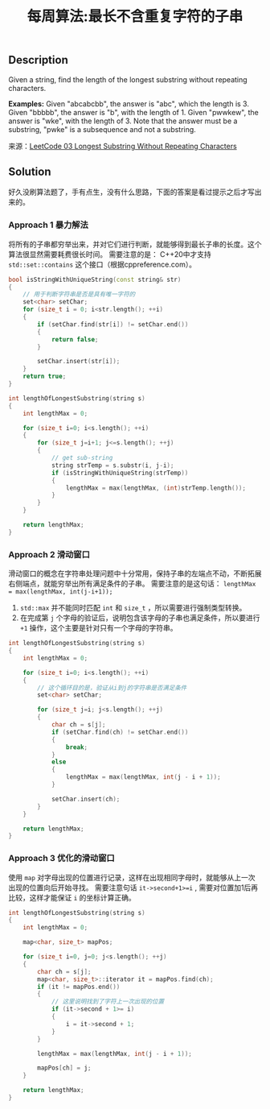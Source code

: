 #+BEGIN_COMMENT
.. title: 每周算法:最长不含重复字符的子串
.. slug: algorithm-weekly-longest-substring-without-repeating-characters
.. date: 2018-08-02 11:43:14 UTC+08:00
.. tags: algorithm, leetcode
.. category: algorithm
.. link: https://leetcode.com/problems/longest-substring-without-repeating-characters/description/
.. description: 
.. type: text
#+END_COMMENT

#+TITLE: 每周算法:最长不含重复字符的子串

** Description
Given a string, find the length of the longest substring without repeating characters.

*Examples:*
Given "abcabcbb", the answer is "abc", which the length is 3.
Given "bbbbb", the answer is "b", with the length of 1.
Given "pwwkew", the answer is "wke", with the length of 3. Note that the answer must be a substring, "pwke" is a subsequence and not a substring.

来源：[[https://leetcode.com/problems/longest-substring-without-repeating-characters/description/][LeetCode 03 Longest Substring Without Repeating Characters]]

** Solution
好久没刷算法题了，手有点生，没有什么思路，下面的答案是看过提示之后才写出来的。

*** Approach 1 暴力解法

将所有的子串都穷举出来，并对它们进行判断，就能够得到最长子串的长度。这个算法很显然需要耗费很长时间。
需要注意的是： C++20中才支持 =std::set::contains= 这个接口（根据cppreference.com）。

#+BEGIN_SRC cpp
bool isStringWithUniqueString(const string& str)
{
    // 用于判断字符串是否是具有唯一字符的
    set<char> setChar;
    for (size_t i = 0; i<str.length(); ++i)
    {
        if (setChar.find(str[i]) != setChar.end())
        {
            return false;
        }
        
        setChar.insert(str[i]);
    }
    return true;
}

int lengthOfLongestSubstring(string s)
{
    int lengthMax = 0;

    for (size_t i=0; i<s.length(); ++i)
    {
        for (size_t j=i+1; j<=s.length(); ++j)
        {
            // get sub-string
            string strTemp = s.substr(i, j-i);
            if (isStringWithUniqueString(strTemp))
            {
                lengthMax = max(lengthMax, (int)strTemp.length());
            }
        }
    }

    return lengthMax;
}
#+END_SRC


*** Approach 2 滑动窗口
滑动窗口的概念在字符串处理问题中十分常用，保持子串的左端点不动，不断拓展右侧端点，就能穷举出所有满足条件的子串。
需要注意的是这句话： ~lengthMax = max(lengthMax, int(j-i+1));~
1. =std::max= 并不能同时匹配 =int= 和 =size_t= ，所以需要进行强制类型转换。
2. 在完成第 =j= 个字母的验证后，说明包含该字母的子串也满足条件，所以要进行 =+1= 操作，这个主要是针对只有一个字母的字符串。


#+BEGIN_SRC cpp
int lengthOfLongestSubstring(string s)
{
    int lengthMax = 0;

    for (size_t i=0; i<s.length(); ++i)
    {
        // 这个循环目的是，验证从i到j的字符串是否满足条件
        set<char> setChar;
        
        for (size_t j=i; j<s.length(); ++j)
        {
            char ch = s[j];
            if (setChar.find(ch) != setChar.end())
            {
                break;
            }
            else
            {
                lengthMax = max(lengthMax, int(j - i + 1));
            }
            
            setChar.insert(ch);
        }
    }

    return lengthMax;
}
#+END_SRC


*** Approach 3 优化的滑动窗口
使用 =map= 对字母出现的位置进行记录，这样在出现相同字母时，就能够从上一次出现的位置向后开始寻找。
需要注意句话 ~it->second+1>=i~ , 需要对位置加1后再比较，这样才能保证 =i= 的坐标计算正确。

#+BEGIN_SRC cpp
int lengthOfLongestSubstring(string s)
{
    int lengthMax = 0;
    
    map<char, size_t> mapPos;

    for (size_t i=0, j=0; j<s.length(); ++j)
    {
        char ch = s[j];
        map<char, size_t>::iterator it = mapPos.find(ch);
        if (it != mapPos.end())
        {
            // 这里说明找到了字符上一次出现的位置
            if (it->second + 1>= i)
            {
                i = it->second + 1;
            }
        }

        lengthMax = max(lengthMax, int(j - i + 1));

        mapPos[ch] = j;
    }

    return lengthMax;
}
#+END_SRC



